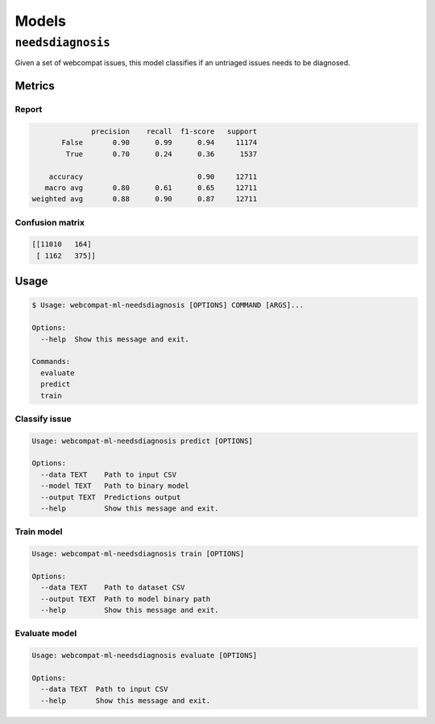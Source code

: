 *******
Models
*******

``needsdiagnosis``
==================

Given a set of webcompat issues, this model classifies if an untriaged issues needs to be diagnosed.

Metrics
-------

Report
^^^^^^^^

.. code-block::

                 precision    recall  f1-score   support
          False       0.90      0.99      0.94     11174
           True       0.70      0.24      0.36      1537

       accuracy                           0.90     12711
      macro avg       0.80      0.61      0.65     12711
   weighted avg       0.88      0.90      0.87     12711

Confusion matrix
^^^^^^^^^^^^^^^^^

.. code-block::

   [[11010   164]
    [ 1162   375]]

Usage
------

.. code-block:: console

   $ Usage: webcompat-ml-needsdiagnosis [OPTIONS] COMMAND [ARGS]...

   Options:
     --help  Show this message and exit.

   Commands:
     evaluate
     predict
     train

Classify issue
^^^^^^^^^^^^^^^

.. code-block:: console

   Usage: webcompat-ml-needsdiagnosis predict [OPTIONS]

   Options:
     --data TEXT    Path to input CSV
     --model TEXT   Path to binary model
     --output TEXT  Predictions output
     --help         Show this message and exit.

Train model
^^^^^^^^^^^^

.. code-block:: console

   Usage: webcompat-ml-needsdiagnosis train [OPTIONS]

   Options:
     --data TEXT    Path to dataset CSV
     --output TEXT  Path to model binary path
     --help         Show this message and exit.

Evaluate model
^^^^^^^^^^^^^^

.. code-block:: console

   Usage: webcompat-ml-needsdiagnosis evaluate [OPTIONS]

   Options:
     --data TEXT  Path to input CSV
     --help       Show this message and exit.
